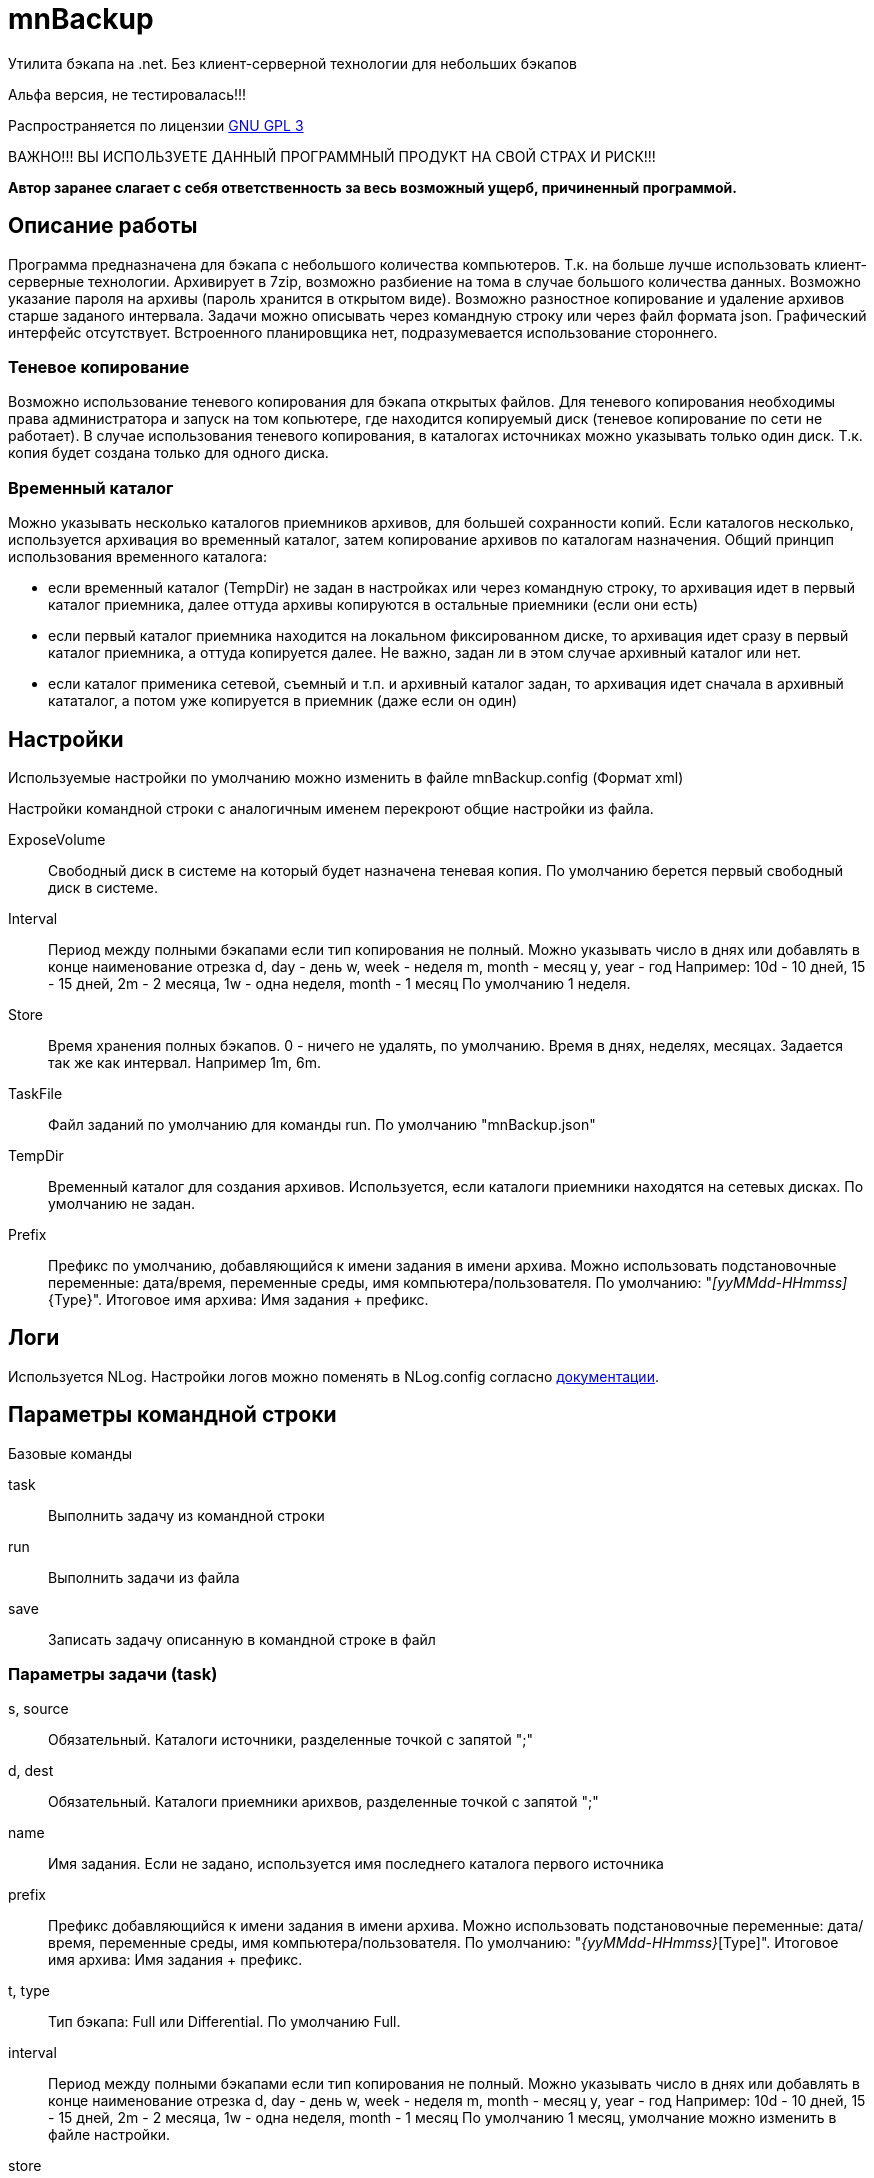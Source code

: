 ﻿mnBackup
========

Утилита бэкапа на .net. Без клиент-серверной технологии для небольших бэкапов

Альфа версия, не тестировалась!!!

Распространяется по лицензии http://www.gnu.org/licenses/gpl-3.0.html[GNU GPL 3]

[red]#ВАЖНО!!! ВЫ ИСПОЛЬЗУЕТЕ ДАННЫЙ ПРОГРАММНЫЙ ПРОДУКТ НА СВОЙ СТРАХ И РИСК!!!#

*Автор заранее слагает с себя ответственность за весь возможный ущерб, причиненный программой.*


Описание работы
---------------

Программа предназначена для бэкапа с небольшого количества компьютеров. Т.к. на больше лучше использовать клиент-серверные технологии.
Архивирует в 7zip, возможно разбиение на тома в случае большого количества данных. Возможно указание пароля на архивы (пароль хранится в открытом виде).
Возможно разностное копирование и удаление архивов старше заданого интервала.
Задачи можно описывать через командную строку или через файл формата json. Графический интерфейс отсутствует.
Встроенного планировщика нет, подразумевается использование стороннего.

Теневое копирование
~~~~~~~~~~~~~~~~~~~

Возможно использование теневого копирования для бэкапа открытых файлов. Для теневого копирования необходимы права администратора и запуск на том копьютере, где находится копируемый диск (теневое копирование по сети не работает). В случае использования теневого копирования, в каталогах источниках можно указывать только один диск. Т.к. копия будет создана только для одного диска.

Временный каталог
~~~~~~~~~~~~~~~~~

Можно указывать несколько каталогов приемников архивов, для большей сохранности копий. Если каталогов несколько, используется архивация во временный каталог, затем копирование архивов по каталогам назначения.
Общий принцип использования временного каталога:

* если временный каталог (TempDir) не задан в настройках или через командную строку, то архивация идет в первый каталог приемника, далее оттуда архивы копируются в остальные приемники (если они есть)
* если первый каталог приемника находится на локальном фиксированном диске, то архивация идет сразу в первый каталог приемника, а оттуда копируется далее. Не важно, задан ли в этом случае архивный каталог или нет.
* если каталог применика сетевой, съемный и т.п. и архивный каталог задан, то архивация идет сначала в архивный кататалог, а потом уже копируется в приемник (даже если он один)

 
Настройки
---------

Используемые настройки по умолчанию можно изменить в файле mnBackup.config (Формат xml)

Настройки командной строки с аналогичным именем перекроют общие настройки из файла.

ExposeVolume::
	Свободный диск в системе на который будет назначена теневая копия. По умолчанию берется
	первый свободный диск в системе.

Interval::
	Период между полными бэкапами если тип копирования не полный.
	Можно указывать число в днях или добавлять в конце наименование отрезка
	d, day - день
	w, week - неделя
	m, month - месяц
	y, year - год
	Например: 10d - 10 дней, 15 - 15 дней, 2m - 2 месяца, 1w - одна неделя,	month - 1 месяц
	По умолчанию 1 неделя.
Store::
	Время хранения полных бэкапов. 0 - ничего не удалять, по умолчанию.
	Время в днях, неделях, месяцах. Задается так же как интервал. Например 1m, 6m.
    
TaskFile::
	Файл заданий по умолчанию для команды run. По умолчанию "mnBackup.json"
	
TempDir::
	Временный каталог для создания архивов. Используется, если каталоги приемники находятся
	на сетевых дисках. По умолчанию не задан.

Prefix::
	Префикс по умолчанию, добавляющийся к имени задания в имени архива. Можно использовать подстановочные переменные: дата/время, переменные среды, имя компьютера/пользователя.
	По умолчанию: "_[yyMMdd-HHmmss]_{Type}".
	Итоговое имя архива: Имя задания + префикс.
 
Логи
----

Используется NLog. Настройки логов можно поменять в NLog.config согласно https://github.com/nlog/nlog/wiki[документации].
 
 
Параметры командной строки
--------------------------

Базовые команды

task::
	Выполнить задачу из командной строки
run::
	Выполнить задачи из файла
save::
	Записать задачу описанную в командной строке в файл
	
Параметры задачи (task)
~~~~~~~~~~~~~~~~~~~~~~~

s, source::
	Обязательный. Каталоги источники, разделенные точкой с запятой ";"

d, dest::
	Обязательный. Каталоги приемники арихвов, разделенные точкой с запятой ";"

name::
	Имя задания. Если не задано, используется имя последнего каталога первого источника

prefix::
	Префикс добавляющийся к имени задания в имени архива. Можно использовать подстановочные переменные: дата/время, переменные среды, имя компьютера/пользователя.
	По умолчанию: "_{yyMMdd-HHmmss}_[Type]".
	Итоговое имя архива: Имя задания + префикс.
	
t, type::
	Тип бэкапа: Full или Differential. По умолчанию Full.
	
interval::
	Период между полными бэкапами если тип копирования не полный.
	Можно указывать число в днях или добавлять в конце наименование отрезка
	d, day - день
	w, week - неделя
	m, month - месяц
	y, year - год
	Например: 10d - 10 дней, 15 - 15 дней, 2m - 2 месяца, 1w - одна неделя,	month - 1 месяц
	По умолчанию 1 месяц, умолчание можно изменить в файле настройки.
	
store::
	Время хранения полных бэкапов. 0 - ничего не удалять
	Время в днях, неделях, месяцах. Задается так же как интервал. Например 1m, 6m.
	
v, VolumeSize::
	Разделить архивы на тома с заданным размером в байтах. По умолчанию не разделять (0).
	
shadow::
	Использовать теневое копирование. По умолчанию отключено.
	При использовании данной опции каталоги источники должны находится на одном диске.
	Теневая копия назначается на первый свободный диск в системе. Свой диск можно задать
	параметром ExposeVolume.
	
i, include::
	Маски файлов включаемых в фильтр. Маски разделяются точкой с запятой ";"
	
e, exclude::
	Маски файлов исключаемых из фильтра. Маски разделяются точкой с запятой ";"

older::
	Архивировать файлы старее чем.
	
newer::
	Архивировать файлы новее чем.

Примеры

-----------
mnbackup task -s d:\temp -d d:\arh
-----------
Архивация каталога temp в arh. Полная копия, архивы хранятся постоянно, если не сменили настройки.

-----------
mnbackup task -s d:\temp -d d:\arh --shadow
-----------
Архивация каталога temp в arh используя теневое копирование

-----------
mnbackup task -s d:\temp -d d:\arh -t Differential --interval week --store 3m
-----------
Архивация каталога temp в arh. Полная копия создается раз в неделю, полные копии хранятся 3 месяца, после чего удаляются.

-----------
mnbackup task -s c:\Users;c:\Data -d \\server1\store;\\server2\store --TempDir d:\temp --shadow
-----------
Архивация каталогов Users и Data на сервера server1 и server2 используя временный каталог d:\temp и теневое копирование.
	
Параметры запуска (run)
~~~~~~~~~~~~~~~~~~~~~~~

f, file::
	Имя файла с задачами. Если не укзан, берется из настроек. По умолчанию  "mnBackup.json".

Параметры сохранения (save)
~~~~~~~~~~~~~~~~~~~~~~~~~~~

Позволяет сохранить задачу описанную в командной строке в файл. К описанию задачи добавьте имя файла в который вы хотите сохранить задачу.
Например

-----------
mnbackup save -f Users.json -s c:\Users -d \\server1\store;\\server2\store --shadow
-----------

Записать задачу в файл Users.json.

Далее можно запускать

-----------
mnbackup run -f Users.json --TempDir d:\temp
-----------

	
Общие параметры
~~~~~~~~~~~~~~~

ExposeVolume::
	Свободный диск в системе на который будет назначена теневая копия. По умолчанию берется
	первый свободный диск в системе.
 
TempDir::
	Временный каталог для создания архивов. Используется, если каталоги приемники находятся
	на сетевых дисках.

Переменные для префикса
-----------------------

В имени префикса (prefix) можно использовать переменные даты/времени, типа копирования и т.п. Имя архива будет складываться из имени задания + префикс.
Переменные даты/времени нужно обрамлять в квадратные скобки [].
Переменные среды обрамляются в проценты %%.




	
Используются проекты
--------------------

 * http://nlog-project.org/[Nlog] - Логи
 * https://commandline.codeplex.com/[libcmdline] - Разбор командной строки
 * http://alphavss.codeplex.com/[AlphaVSS] - Теневое копирования
 * http://sevenzipsharp.codeplex.com/[SevenZipSharp] - архивация 7zip, немного исправлен
 * http://www.nunit.org/[NUnit] - Тесты
 
 